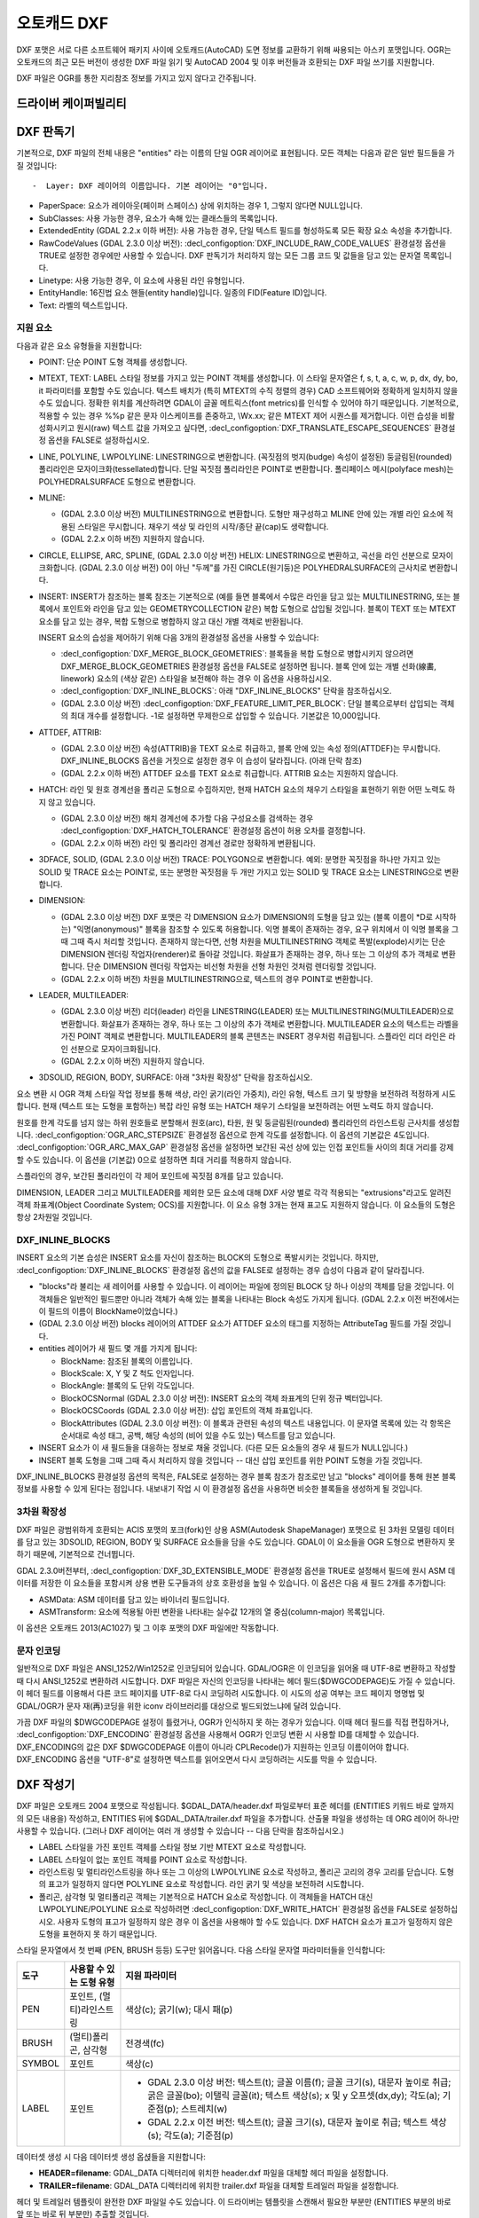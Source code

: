 .. _vector.dxf:

오토캐드 DXF
===========

.. shortname:: DXF

.. built_in_by_default::

DXF 포맷은 서로 다른 소프트웨어 패키지 사이에 오토캐드(AutoCAD) 도면 정보를 교환하기 위해 싸용되는 아스키 포맷입니다. OGR는 오토캐드의 최근 모든 버전이 생성한 DXF 파일 읽기 및 AutoCAD 2004 및 이후 버전들과 호환되는 DXF 파일 쓰기를 지원합니다.

DXF 파일은 OGR를 통한 지리참조 정보를 가지고 있지 않다고 간주됩니다.

드라이버 케이퍼빌리티
-------------------

.. supports_create::

.. supports_virtualio::

DXF 판독기
----------

기본적으로, DXF 파일의 전체 내용은 "entities" 라는 이름의 단일 OGR 레이어로 표현됩니다. 모든 객체는 다음과 같은 일반 필드들을 가질 것입니다::

-  Layer: DXF 레이어의 이름입니다. 기본 레이어는 "0"입니다.

-  PaperSpace: 요소가 레이아웃(페이퍼 스페이스) 상에 위치하는 경우 1, 그렇지 않다면 NULL입니다.

-  SubClasses: 사용 가능한 경우, 요소가 속해 있는 클래스들의 목록입니다.

-  ExtendedEntity (GDAL 2.2.x 이하 버전): 사용 가능한 경우, 단일 텍스트 필드를 형성하도록 모든 확장 요소 속성을 추가합니다.

-  RawCodeValues (GDAL 2.3.0 이상 버전): :decl_configoption:`DXF_INCLUDE_RAW_CODE_VALUES` 환경설정 옵션을 TRUE로 설정한 경우에만 사용할 수 있습니다. DXF 판독기가 처리하지 않는 모든 그룹 코드 및 값들을 담고 있는 문자열 목록입니다.

-  Linetype: 사용 가능한 경우, 이 요소에 사용된 라인 유형입니다.

-  EntityHandle: 16진법 요소 핸들(entity handle)입니다. 일종의 FID(Feature ID)입니다.

-  Text: 라벨의 텍스트입니다.

지원 요소
~~~~~~~~~~~~~~~~~~

다음과 같은 요소 유형들을 지원합니다:

-  POINT: 단순 POINT 도형 객체를 생성합니다.

-  MTEXT, TEXT: LABEL 스타일 정보를 가지고 있는 POINT 객체를 생성합니다. 이 스타일 문자열은 f, s, t, a, c, w, p, dx, dy, bo, it 파라미터를 포함할 수도 있습니다. 텍스트 배치가 (특히 MTEXT의 수직 정렬의 경우) CAD 소프트웨어와 정확하게 일치하지 않을 수도 있습니다. 정확한 위치를 계산하려면 GDAL이 글꼴 메트릭스(font metrics)를 인식할 수 있어야 하기 때문입니다. 기본적으로, 적용할 수 있는 경우 %%p 같은 문자 이스케이프를 존중하고, \\Wx.xx; 같은 MTEXT 제어 시퀀스를 제거합니다. 이런 습성을 비활성화시키고 원시(raw) 텍스트 값을 가져오고 싶다면, :decl_configoption:`DXF_TRANSLATE_ESCAPE_SEQUENCES` 환경설정 옵션을 FALSE로 설정하십시오.

-  LINE, POLYLINE, LWPOLYLINE: LINESTRING으로 변환합니다. (꼭짓점의 벗지(budge) 속성이 설정된) 둥글림된(rounded) 폴리라인은 모자이크화(tessellated)합니다. 단일 꼭짓점 폴리라인은 POINT로 변환합니다. 폴리페이스 메시(polyface mesh)는 POLYHEDRALSURFACE 도형으로 변환합니다.

-  MLINE:

   -  (GDAL 2.3.0 이상 버전) MULTILINESTRING으로 변환합니다. 도형만 재구성하고 MLINE 안에 있는 개별 라인 요소에 적용된 스타일은 무시합니다. 채우기 색상 및 라인의 시작/종단 끝(cap)도 생략합니다.
   -  (GDAL 2.2.x 이하 버전) 지원하지 않습니다.

-  CIRCLE, ELLIPSE, ARC, SPLINE, (GDAL 2.3.0 이상 버전) HELIX: LINESTRING으로 변환하고, 곡선을 라인 선분으로 모자이크화합니다.
   (GDAL 2.3.0 이상 버전) 0이 아닌 "두께"를 가진 CIRCLE(원기둥)은 POLYHEDRALSURFACE의 근사치로 변환합니다.

-  INSERT: INSERT가 참조하는 블록 참조는 기본적으로 (예를 들면 블록에서 수많은 라인을 담고 있는 MULTILINESTRING, 또는 블록에서 포인트와 라인을 담고 있는 GEOMETRYCOLLECTION 같은) 복합 도형으로 삽입될 것입니다. 블록이 TEXT 또는 MTEXT 요소를 담고 있는 경우, 복합 도형으로 병합하지 않고 대신 개별 객체로 반환됩니다.

   INSERT 요소의 습성을 제어하기 위해 다음 3개의 환경설정 옵션을 사용할 수 있습니다:

   -  :decl_configoption:`DXF_MERGE_BLOCK_GEOMETRIES`:
      블록들을 복합 도형으로 병합시키지 않으려면 DXF_MERGE_BLOCK_GEOMETRIES 환경설정 옵션을 FALSE로 설정하면 됩니다. 블록 안에 있는 개별 선화(線畵, linework) 요소의 (색상 같은) 스타일을 보전해야 하는 경우 이 옵션을 사용하십시오.
   -  :decl_configoption:`DXF_INLINE_BLOCKS`: 아래 "DXF_INLINE_BLOCKS" 단락을 참조하십시오.
   -  (GDAL 2.3.0 이상 버전) :decl_configoption:`DXF_FEATURE_LIMIT_PER_BLOCK`:
      단일 블록으로부터 삽입되는 객체의 최대 개수를 설정합니다. -1로 설정하면 무제한으로 삽입할 수 있습니다. 기본값은 10,000입니다.

-  ATTDEF, ATTRIB:

   -  (GDAL 2.3.0 이상 버전) 속성(ATTRIB)을 TEXT 요소로 취급하고, 블록 안에 있는 속성 정의(ATTDEF)는 무시합니다. DXF_INLINE_BLOCKS 옵션을 거짓으로 설정한 경우 이 습성이 달라집니다. (아래 단락 참조)
   -  (GDAL 2.2.x 이하 버전) ATTDEF 요소를 TEXT 요소로 취급합니다. ATTRIB 요소는 지원하지 않습니다.

-  HATCH: 라인 및 원호 경계선을 폴리곤 도형으로 수집하지만, 현재 HATCH 요소의 채우기 스타일을 표현하기 위한 어떤 노력도 하지 않고 있습니다.

   -  (GDAL 2.3.0 이상 버전) 해치 경계선에 추가할 다음 구성요소를 검색하는 경우 :decl_configoption:`DXF_HATCH_TOLERANCE` 환경설정 옵션이 허용 오차를 결정합니다.
   -  (GDAL 2.2.x 이하 버전) 라인 및 폴리라인 경계선 경로만 정확하게 변환됩니다.

-  3DFACE, SOLID, (GDAL 2.3.0 이상 버전) TRACE: POLYGON으로 변환합니다. 예외: 분명한 꼭짓점을 하나만 가지고 있는 SOLID 및 TRACE 요소는 POINT로, 또는 분명한 꼭짓점을 두 개만 가지고 있는 SOLID 및 TRACE 요소는 LINESTRING으로 변환합니다.

-  DIMENSION:

   -  (GDAL 2.3.0 이상 버전) DXF 포맷은 각 DIMENSION 요소가 DIMENSION의 도형을 담고 있는 (블록 이름이 \*D로 시작하는) "익명(anonymous)" 블록을 참조할 수 있도록 허용합니다. 익명 블록이 존재하는 경우, 요구 위치에서 이 익명 블록을 그때 그때 즉시 처리할 것입니다. 존재하지 않는다면, 선형 차원을 MULTILINESTRING 객체로 폭발(explode)시키는 단순 DIMENSION 렌더링 작업자(renderer)로 돌아갈 것입니다. 화살표가 존재하는 경우, 하나 또는 그 이상의 추가 객체로 변환합니다. 단순 DIMENSION 렌더링 작업자는 비선형 차원을 선형 차원인 것처럼 렌더링할 것입니다.
   -  (GDAL 2.2.x 이하 버전) 차원을 MULTILINESTRING으로, 텍스트의 경우 POINT로 변환합니다.

-  LEADER, MULTILEADER:

   -  (GDAL 2.3.0 이상 버전) 리더(leader) 라인을 LINESTRING(LEADER) 또는 MULTILINESTRING(MULTILEADER)으로 변환합니다. 화살표가 존재하는 경우, 하나 또는 그 이상의 추가 객체로 변환합니다. MULTILEADER 요소의 텍스트는 라벨을 가진 POINT 객체로 변환합니다. MULTILEADER의 블록 콘텐츠는 INSERT 경우처럼 취급됩니다. 스플라인 리더 라인은 라인 선분으로 모자이크화됩니다.
   -  (GDAL 2.2.x 이하 버전) 지원하지 않습니다.

-  3DSOLID, REGION, BODY, SURFACE: 아래 "3차원 확장성" 단락을 참조하십시오.

요소 변환 시 OGR 객체 스타일 작업 정보를 통해 색상, 라인 굵기(라인 가중치), 라인 유형, 텍스트 크기 및 방향을 보전하려 적정하게 시도합니다. 현재 (텍스트 또는 도형을 포함하는) 복잡 라인 유형 또는 HATCH 채우기 스타일을 보전하려는 어떤 노력도 하지 않습니다.

원호를 한계 각도를 넘지 않는 하위 원호들로 분할해서 원호(arc), 타원, 원 및 둥글림된(rounded) 폴리라인의 라인스트링 근사치를 생성합니다. :decl_configoption:`OGR_ARC_STEPSIZE` 환경설정 옵션으로 한계 각도를 설정합니다. 이 옵션의 기본값은 4도입니다. :decl_configoption:`OGR_ARC_MAX_GAP` 환경설정 옵션을 설정하면 보간된 곡선 상에 있는 인접 포인트들 사이의 최대 거리를 강제할 수도 있습니다. 이 옵션을 (기본값) 0으로 설정하면 최대 거리를 적용하지 않습니다.

스플라인의 경우, 보간된 폴리라인이 각 제어 포인트에 꼭짓점 8개를 담고 있습니다.

DIMENSION, LEADER 그리고 MULTILEADER를 제외한 모든 요소에 대해 DXF 사양 별로 각각 적용되는 "extrusions"라고도 알려진 객체 좌표계(Object Coordinate System; OCS)를 지원합니다. 이 요소 유형 3개는 현재 표고도 지원하지 않습니다. 이 요소들의 도형은 항상 2차원일 것입니다.

DXF_INLINE_BLOCKS
~~~~~~~~~~~~~~~~~

INSERT 요소의 기본 습성은 INSERT 요소를 자신이 참조하는 BLOCK의 도형으로 폭발시키는 것입니다. 하지만, :decl_configoption:`DXF_INLINE_BLOCKS` 환경설정 옵션의 값을 FALSE로 설정하는 경우 습성이 다음과 같이 달라집니다.

-  "blocks"라 불리는 새 레이어를 사용할 수 있습니다. 이 레이어는 파일에 정의된 BLOCK 당 하나 이상의 객체를 담을 것입니다. 이 객체들은 일반적인 필드뿐만 아니라 객체가 속해 있는 블록을 나타내는 Block 속성도 가지게 됩니다. (GDAL 2.2.x 이전 버전에서는 이 필드의 이름이 BlockName이었습니다.)

-  (GDAL 2.3.0 이상 버전) blocks 레이어의 ATTDEF 요소가 ATTDEF 요소의 태그를 지정하는 AttributeTag 필드를 가질 것입니다.

-  entities 레이어가 새 필드 몇 개를 가지게 됩니다:

   -  BlockName: 참조된 블록의 이름입니다.

   -  BlockScale: X, Y 및 Z 척도 인자입니다.

   -  BlockAngle: 블록의 도 단위 각도입니다.

   -  BlockOCSNormal (GDAL 2.3.0 이상 버전): INSERT 요소의 객체 좌표계의 단위 정규 벡터입니다.

   -  BlockOCSCoords (GDAL 2.3.0 이상 버전): 삽입 포인트의 객체 좌표입니다.

   -  BlockAttributes (GDAL 2.3.0 이상 버전): 이 블록과 관련된 속성의 텍스트 내용입니다. 이 문자열 목록에 있는 각 항목은 순서대로 속성 태그, 공백, 해당 속성의 (비어 있을 수도 있는) 텍스트를 담고 있습니다.

-  INSERT 요소가 이 새 필드들을 대응하는 정보로 채울 것입니다. (다른 모든 요소들의 경우 새 필드가 NULL입니다.)

-  INSERT 블록 도형을 그때 그때 즉시 처리하지 않을 것입니다 -- 대신 삽입 포인트를 위한 POINT 도형을 가질 것입니다.

DXF_INLINE_BLOCKS 환경설정 옵션의 목적은, FALSE로 설정하는 경우 블록 참조가 참조로만 남고 "blocks" 레이어를 통해 원본 블록 정보를 사용할 수 있게 된다는 점입니다. 내보내기 작업 시 이 환경설정 옵션을 사용하면 비슷한 블록들을 생성하게 될 것입니다.

3차원 확장성
~~~~~~~~~~~~~~~~

DXF 파일은 광범위하게 호환되는 ACIS 포맷의 포크(fork)인 상용 ASM(Autodesk ShapeManager) 포맷으로 된 3차원 모델링 데이터를 담고 있는 3DSOLID, REGION, BODY 및 SURFACE 요소들을 담을 수도 있습니다. GDAL이 이 요소들을 OGR 도형으로 변환하지 못 하기 때문에, 기본적으로 건너뜁니다.

GDAL 2.3.0버전부터, :decl_configoption:`DXF_3D_EXTENSIBLE_MODE` 환경설정 옵션을 TRUE로 설정해서 필드에 원시 ASM 데이터를 저장한 이 요소들을 포함시켜 상용 변환 도구들과의 상호 호환성을 높일 수 있습니다. 이 옵션은 다음 새 필드 2개를 추가합니다:

-  ASMData: ASM 데이터를 담고 있는 바이너리 필드입니다.
-  ASMTransform: 요소에 적용될 아핀 변환을 나타내는 실수값 12개의 열 중심(column-major) 목록입니다.

이 옵션은 오토캐드 2013(AC1027) 및 그 이후 포맷의 DXF 파일에만 작동합니다.

문자 인코딩
~~~~~~~~~~~~~~~~~~~

일반적으로 DXF 파일은 ANSI_1252/Win1252로 인코딩되어 있습니다. GDAL/OGR은 이 인코딩을 읽어올 때 UTF-8로 변환하고 작성할 때 다시 ANSI_1252로 변환하려 시도합니다. DXF 파일은 자신의 인코딩을 나타내는 헤더 필드($DWGCODEPAGE)도 가질 수 있습니다. 이 헤더 필드를 이용해서 다른 코드 페이지를 UTF-8로 다시 코딩하려 시도합니다. 이 시도의 성공 여부는 코드 페이지 명명법 및 GDAL/OGR가 문자 재(再)코딩을 위한 iconv 라이브러리를 대상으로 빌드되었느냐에 달려 있습니다.

가끔 DXF 파일의 $DWGCODEPAGE 설정이 틀렸거나, OGR가 인식하지 못 하는 경우가 있습니다. 이때 헤더 필드를 직접 편집하거나, :decl_configoption:`DXF_ENCODING` 환경설정 옵션을 사용해서 OGR가 인코딩 변환 시 사용할 ID를 대체할 수 있습니다. DXF_ENCODING의 값은 DXF $DWGCODEPAGE 이름이 아니라 CPLRecode()가 지원하는 인코딩 이름이어야 합니다. DXF_ENCODING 옵션을 "UTF-8"로 설정하면 텍스트를 읽어오면서 다시 코딩하려는 시도를 막을 수 있습니다.

DXF 작성기
----------

DXF 파일은 오토캐드 2004 포맷으로 작성됩니다. $GDAL_DATA/header.dxf 파일로부터 표준 헤더를 (ENTITIES 키워드 바로 앞까지의 모든 내용을) 작성하고, ENTITIES 뒤에 $GDAL_DATA/trailer.dxf 파일을 추가합니다. 산출물 파일을 생성하는 데 ORG 레이어 하나만 사용할 수 있습니다. (그러나 DXF 레이어는 여러 개 생성할 수 있습니다 -- 다음 단락을 참조하십시오.)

-  LABEL 스타일을 가진 포인트 객체를 스타일 정보 기반 MTEXT 요소로 작성합니다.

-  LABEL 스타일이 없는 포인트 객체를 POINT 요소로 작성합니다.

-  라인스트링 및 멀티라인스트링을 하나 또는 그 이상의 LWPOLYLINE 요소로 작성하고, 폴리곤 고리의 경우 고리를 닫습니다. 도형의 표고가 일정하지 않다면 POLYLINE 요소로 작성합니다. 라인 굵기 및 색상을 보전하려 시도합니다.

-  폴리곤, 삼각형 및 멀티폴리곤 객체는 기본적으로 HATCH 요소로 작성합니다. 이 객체들을 HATCH 대신 LWPOLYLINE/POLYLINE 요소로 작성하려면 :decl_configoption:`DXF_WRITE_HATCH` 환경설정 옵션을 FALSE로 설정하십시오. 사용자 도형의 표고가 일정하지 않은 경우 이 옵션을 사용해야 할 수도 있습니다. DXF HATCH 요소가 표고가 일정하지 않은 도형을 표현하지 못 하기 때문입니다.

스타일 문자열에서 첫 번째 (PEN, BRUSH 등등) 도구만 읽어옵니다. 다음 스타일 문자열 파라미터들을 인식합니다:

.. list-table::
   :header-rows: 1

   * - 도구
     - 사용할 수 있는 도형 유형
     - 지원 파라미터
   * - PEN
     - 포인트, (멀티)라인스트링
     - 색상(c); 굵기(w); 대시 패(p)
   * - BRUSH
     - (멀티)폴리곤, 삼각형
     - 전경색(fc)
   * - SYMBOL
     - 포인트
     - 색상(c)
   * - LABEL
     - 포인트
     -  *  GDAL 2.3.0 이상 버전: 텍스트(t); 글꼴 이름(f); 글꼴 크기(s), 대문자 높이로 취급; 굵은 글꼴(bo); 이탤릭 글꼴(it); 텍스트 색상(s); x 및 y 오프셋(dx,dy); 각도(a); 기준점(p); 스트레치(w)
        *  GDAL 2.2.x 이전 버전: 텍스트(t); 글꼴 크기(s), 대문자 높이로 취급; 텍스트 색상(s); 각도(a); 기준점(p)

데이터셋 생성 시 다음 데이터셋 생성 옵셙들을 지원합니다:

-  **HEADER=filename**:
   GDAL_DATA 디렉터리에 위치한 header.dxf 파일을 대체할 헤더 파일을 설정합니다.

-  **TRAILER=filename**:
   GDAL_DATA 디렉터리에 위치한 trailer.dxf 파일을 대체할 트레일러 파일을 설정합니다.

헤더 및 트레일러 템플릿이 완전한 DXF 파일일 수도 있습니다. 이 드라이버는 템플릿을 스캔해서 필요한 부분만 (ENTITIES 부분의 바로 앞 또는 바로 뒤 부분만) 추출할 것입니다.

블록 참조
~~~~~~~~~~~~~~~~

산출 파일에 실제 DXF BLOCK 정의를 생성하기 위해 "entities" 레이어뿐만 아니라 "blocks" 레이어도 DXF로 내보낼 수 있습니다. 어떤 요소에 블록 이름을 지정한 경우 INSERT 요소도 작성할 수 있습니다. 이 작업이 성공하려면 다음과 같은 조건을 만족해야 합니다:

-  "blocks" 레이어를 생성할 수도 있는데, "entities" 레이어보다 먼저 생성해야만 합니다.

-  블록 레이어의 요소들이 Block 필드를 채우고 있어야 합니다. (GDAL 2.2.x 이전 버전에서는 이 속성을 BlockName이라고 부른다는 사실을 기억하십시오.)

-  "entities" 레이어에 INSERT로 작성할 객체가 POINT 도형이어야 하며, BlockName 필드가 설정되어 있어야 합니다. BlockAngle, BlockScale, BlockOCSNormal 및 BlockOCSCoords 필드도 설정할 수도 있습니다. (자세한 내용은 앞의 DXF_INLINE_BLOCKS 단락을 참조하십시오.) BlockOCSCoords 필드를 실수형 숫자 3개로 설정할 경우, 블록 위치로 사용합니다. 이 경우 POINT 도형 위치는 무시합니다.

-  템플릿 헤더에 블록 (이름)이 이미 정의된 경우, "blocks" 레이어에서 새로운 정의를 지정하느냐 마느냐에 상관없이 쳄플릿 헤더의 정의를 사용할 것입니다.

DXF_INLINE_BLOCKS 환경설정 옵션의 목적은, FALSE로 설정하는 경우 DXF로부터 DXF로 단순 변환 시 원본 블록을 재생성하고, INSERT 요소를 폭발시키기 보다 그대로 유지할 수 있게 된다는 점입니다.

레이어 정의
~~~~~~~~~~~~~~~~~

요소 작성 시, Layer 필드가 채워져 있다면 이 필드를 사용해서 "entities" 레이어를 설정합니다. 템플릿 헤더에 레이어가 이미 정의되어 있지 않은 경우, 기본 레이어("0")의 정의로부터 새 레이어 정의를 복사해 올 것입니다.

라인 유형 정의
~~~~~~~~~~~~~~~~~~~~

라인스트링 도형 작성 시, 라인 유형(대시 패턴) 정의에 대해 다음과 같은 규칙을 적용합니다.:

-  작성된 객체에 Linetype 필드가 설정돼 있고 헤더 템플릿에 해당 라인 유형이 이미 정의돼 있는 경우, 요소로부터 그 라인 유형을 참조할 것입니다. 헤더에 정의된 라인 유형에 어울리는 "p" 패턴을 가진 스타일 문자열이 존재하는 경우 라인 유형 척도값을 작성합니다.

-  Linetype 필드가 설정돼 있지만 헤더 템플릿에는 정의돼 있지 않은 경우, 객체가 PEN 도구와 "p" 패턴을 포함하는 OGR 스타일 문자열을 가지고 있다면 그 정의를 추가할 것입니다.

-  객체에 설정된 Linetype 필드는 없지만 객체가 PEN 도구와 "p" 패턴을 포함하는 OGR 스타일 문자열을 가지고 있는 경우 산출 파일에 자동으로 명명된 라인 유형을 생성할 것입니다. 또는 이전에 어울리는 라인 유형을 생성했다면, 필요한 경우 라인 유형 척도를 이용해서 해당 라인 유형을 참조할 것입니다.

이 규칙들의 목적은 DXF에 라인 유형을 작성할 때 "쇄선(dot dash)" 스타일 패턴을 보전하고, 헤더 템플릿에 해당 특정 라인 유형을 사전 정의할 수 있게 하고, 원하는 경우 Linetype 필드를 이용해서 참조할 수 있게 하려는 것입니다.

패턴이 라인 패턴을 정의하는 데 (지리참조된) "g" 단위를 사용한다고 가정합니다. 그렇지 않은 경우, DXF 패턴의 크기 조정 작업이 틀릴 가능성이 아주 높아집니다.

단위
~~~~~

GDAL은 DXF 파일을 "Imperial - Inches"로 설정된 측정 단위로 작성합니다. 이 단위를 변경해야 하는 경우, 헤더 템플릿에 있는 `$MEASUREMENT <https://knowledge.autodesk.com/support/autocad/learn-explore/caas/CloudHelp/cloudhelp/2018/ENU/AutoCAD-Core/files/GUID-1D074C55-0B63-482E-8A37-A52AC0C7C8FE-htm.html>`_ 및 `$INSUNITS <https://knowledge.autodesk.com/support/autocad/learn-explore/caas/CloudHelp/cloudhelp/2018/ENU/AutoCAD-Core/files/GUID-A58A87BB-482B-4042-A00A-EEF55A2B4FD8-htm.html>`_ 변수를 편집하십시오.

참고
--------

-  `알려진 문제점 목록 <https://github.com/OSGeo/gdal/blob/master/ogr/ogrsf_frmts/dxf/KNOWN_ISSUES.md>`_

-  `오토캐드 2000 DXF 참조 문서 <http://www.autodesk.com/techpubs/autocad/acad2000/dxf/>`_

-  `오토캐드 2014 DXF 참조 문서 <http://images.autodesk.com/adsk/files/autocad_2014_pdf_dxf_reference_enu.pdf>`_

